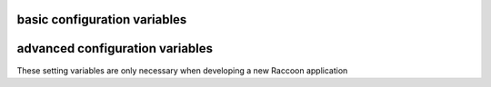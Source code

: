 basic configuration variables 
=============================

.. confval:: dataStoreFactory

  The class or factory function the Raccoon will call to instantiate the application's primary data store
  It is passed as keyword arguments the dictionary of the variables contained in the config file
  note that this is a callable object which may need to be imported into the config file

  Default: ``vesper.DataStore.BasicDataStore``

.. confval:: appName

  A short name for this application, must be unique within the current ``vesper.app`` process

  Default: `"root"`
  Example: ``appName = 'root'``


.. confval:: static_path

    A string or list specifying the directories that will be searched when resolving static URLs
    
    Default: the current working directory of the process running the app
    Example: ``static_path = 'static'``

.. confval:: template_path

    A string or list specifying the directories that will be searched when resolving static URLs
    
    Default: the current working directory of the process running the app
    Example: ``template_path = 'templates'``

.. confval:: model_uri

    The base URI reference to be used when creating RDF resources    
    
    Default: 'http://' + socket.getfqdn() + '/'
    BASE_MODEL_URI='http://example.com/'

.. confval:: STORAGE_PATH

    The location of the RDF model. Usually a file path but the appropriate value depends on 'modelFactory'
    default is '' 
    STORAGE_PATH = 'mywebsite.nt'

.. confval:: transactionLog
 
    The path of the transactionLog. The transactionLog records in NTriples format a log 
    of the statements added and removed from the model along with comments on when and by whom.
    Note: the default file store uses this format so there is not much reason to use this if you are using the default
    default is '' (no transactionLog)
    ``transactionLog='/logs/auditTrail.nt'``

.. confval:: STORAGE_TEMPLATE

    A string containing NTriples that is used when 
    the file specified by STORAGE_PATH is not found
    STORAGE_TEMPLATE='''
    _:itemdispositionhandlertemplate <http://rx4rdf.sf.net/ns/wiki#name> "item-disposition-handler-template" .
    _:itemdispositionhandlertemplate <http://rx4rdf.sf.net/ns/wiki#revisions> _:itemdispositionhandlertemplate1List .
    _:itemdispositionhandlertemplate <http://www.w3.org/1999/02/22-rdf-syntax-ns#type> <http://rx4rdf.sf.net/ns/archive#NamedContent> .
    '''
.. confval:: APPLICATION_MODEL 

    A string containing NTriples that are added to the RDF model
    but are read-only and not saved to disc. Use for structural components such as the schema.
    APPLICATION_MODEL='''<http://rx4rdf.sf.net/ns/wiki#item-format-zml'> <http://www.w3.org/2000/01/rdf-schema#label> "ZML" .'''

.. confval:: modelFactory

    The class or factory function used by RxPathDomStore to load or create a new RDF document or database
    note that this is a callable object which may need to be imported into the config file
    default is RxPath.IncrementalNTriplesFileModel
    modelFactory=RxPath.RedlandHashBdbModel

.. confval:: VERSION_STORAGE_PATH

    The location of a separate RDF model for storing the history of changes to the database.
    Usually a file path but the appropriate value depends on 'versionModelFactory'
    default is '' (history not stored separately)
    VERSION_STORAGE_PATH = 'mywebsite.history.nt'

.. confval:: versionModelFactory

    The class or factory function used by RxPathDomStore to load or create the version history RDF database
    #note that this is a callable object which may need to be imported into the config file
    #default is whatever 'modelFactory' is set to
    versionModelFactory=RxPath.RedlandHashBdbModel
 
.. confval:: SECURE_FILE_ACCESS

    Limits URLs access to only the directories reachable through the PATH  
    default is True
    SECURE_FILE_ACCESS = True
 
.. confval:: nsMap

    A dictionary of namespace prefixes that may appear in RxPath expressions
    default is {} but Raccoon will always add 'rdf', 'rdfs', 'owl', 'bnode', 'wf' (for Raccoon XPath Extension functions)::
    
     nsMap = { 'dc' : 'http://purl.org/dc/elements/1.1/',
          'myNs' : 'http://www.example.com/#'
         }         
 
.. confval:: ACTION_CACHE_SIZE

    Sets the maximum number of items to be stored in the Action cache. Set to 0 to disable.
    default is 1000
    ACTION_CACHE_SIZE=1000
 
.. confval:: defaultPageName

    The name of the page to be invoke if the request URL doesn't include a path 
    e.g. http://www.example.org/ is equivalent to http://www.example.org/index 
    default is 'index'
    `defaultPageName='home.html'`

.. confval:: DEFAULT_MIME_TYPE

    The MIME type sent on any request that doesn't set its own mimetype 
    and Raccoon can't guess its MIME type
    default is '' (not set)
    DEFAULT_MIME_TYPE='text/plain'

.. confval:: MODEL_RESOURCE_URI

    The resource that represents the model this instance of the application is running
    it can be used to assertions about the model itself, e.g its location or which application created it
    default is the value of BASE_MODEL_URI
    MODEL_RESOURCE_URI = 'http://example.org/rhizomeapp/2/20/2004'

.. confval:: defaultExpiresIn

    What to do about Expires HTTP response header if it 
    hasn't already set by the application. If it's value is 0 or None the header 
    will not be sent, otherwise the value is the number of seconds in the future 
    that responses should expire. To indicate that they already expired set it to -1;
    to indicate that they never expires set it to 31536000 (1 year).
    default is 3600 (1 hour)
    defaultExpiresIn = 0 #disable setting the Expires header by default

.. confval:: useEtags 

    If True, If-None-Match request headers are honors and an etag based 
    on a MD5 hash of the response content will be set with every response
    
    default is True
    useEtags = False #disable

.. confval:: useFileLock 

    If True `vesper.app` will use interprocess file lock when committing 
    a transaction. Alternately useFileLock can be a reference to a class or factory
    function that conforms to the glock.LockFile interface.
    
    default is False
    useFileLock=True #enable

advanced configuration variables 
================================

These setting variables are only necessary when developing a new Raccoon application

.. confval:: cmd_usage

      A string used to display the command-line usage help::
      
         cmd_usage = '''--import [dir] [--recurse] [--format format] [--disposition disposition]
                --export dir [--static]'''

.. confval:: actions

      A dictionary that is the heart of an application running on Raccoon 
      The key is the name of the trigger and the value is list of Actions that are invoked in that order
      Raccoon currently uses these triggers:
       * 'http-request' is invoked by RequestProcessor.handleRequest (for http requests) and by the 'site:' URL resolver
       * 'load-model' is invoked after a model is loaded
       * 'run-cmds' is invoked on start-up to handle command line arguements
       * 'before-add' and 'before-remove' is invoked every time a statement is added or removed
       * 'before-new' is invoked when a new resource is added
       * 'before-prepare' is invoked at the end of a transaction but trigger still has a chance to modify it
       * 'before-commit' is invoked when transaction frozen and about to be committed, one last chance to abort it
       * 'after-commit' is invoked after a transaction is completed successfully 
       * triggerName + '-error' is invoked when an exception is raised while processing a trigger
      see Action class for more info::
         
           actions = { 'http-request' : [Action(['.//myNs:contents/myNs:ContentTransform/myNs:transformed-by/*',], 
                                                __server__.processContents, matchFirst = False, forEachNode = True)],
                  'run-cmds' : [ Action(["$import", '$i'], lambda result, kw, contextNode, retVal, rhizome=rhizome: 
                                      rhizome.doImport(result[0], **kw)),
                                 Action(['$export', '$e'], lambda result, kw, contextNode, retVal, rhizome=rhizome: 
                                      rhizome.doExport(result[0], **kw)),
                              ],
                  'load-model' : [ FunctorAction(rhizome.initIndex) ],
                }

.. confval:: DEFAULT_TRIGGER 

      Used by Requestor objects and the "site:" URL resolver as the trigger to use to invoke a request
      default is 'http-request'
      DEFAULT_TRIGGER='http-request'

.. confval:: globalRequestVars

      A list of request metadata variables that should be preserved 
      when invoking callActions() (e.g. to invoke templates or an error handler)
      default is [] (but `vesper.app`  will always adds the following: 
      '_name', '_noErrorHandling', '__current-transaction', and '__readOnly')

      globalRequestVars = [ '__account', '_static'] 

.. confval:: getPrincipleFunc

      A function that is called to retrieve the 
      application-specific Principal (in the security sense) object 
      for the current request context.
      It takes one argument that is the dictionary of metadata for the current request
      default: lambda kw: '' 
      getPrincipleFunc = lambda kw: kw.get('__account','')

.. confval:: validateExternalRequest

      A function that is called when receiving an external request (e.g. an http request)
      It is called before invoking runActions(). Use it to make sure the request 
      doesn't contain metadata that could dangerously confuse request processing.
      Its signature looks like:
      ``def validateExternalRequest(kw)``
      where `kw` is the request metadata dictionary (which can be modified if necessary).
      It should raise raccoon.NotAuthorized if the request should not be processed.
      default is lambda *args: True
      ``validateExternalRequest=rhizome.validateExternalRequest``
